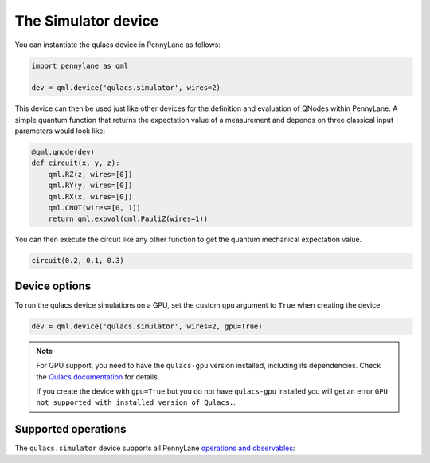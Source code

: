 The Simulator device
====================

You can instantiate the qulacs device in PennyLane as follows:

.. code-block:: python

    import pennylane as qml

    dev = qml.device('qulacs.simulator', wires=2)

This device can then be used just like other devices for the definition and evaluation of QNodes within PennyLane.
A simple quantum function that returns the expectation value of a measurement and depends on three classical input
parameters would look like:

.. code-block:: python

    @qml.qnode(dev)
    def circuit(x, y, z):
        qml.RZ(z, wires=[0])
        qml.RY(y, wires=[0])
        qml.RX(x, wires=[0])
        qml.CNOT(wires=[0, 1])
        return qml.expval(qml.PauliZ(wires=1))

You can then execute the circuit like any other function to get the quantum mechanical expectation value.

.. code-block:: python

    circuit(0.2, 0.1, 0.3)

Device options
~~~~~~~~~~~~~~

To run the qulacs device simulations on a GPU, set the custom ``qpu`` argument to ``True`` when creating the device.

.. code-block:: python

    dev = qml.device('qulacs.simulator', wires=2, gpu=True)

.. note::

    For GPU support, you need to have the ``qulacs-gpu`` version installed, including its dependencies. Check the
    `Qulacs documentation <http://docs.qulacs.org/en/latest/intro/1_install.html>`_  for details.

    If you create the device with ``gpu=True`` but you do not have ``qulacs-gpu`` installed you will get an error
    ``GPU not supported with installed version of Qulacs.``.


Supported operations
~~~~~~~~~~~~~~~~~~~~

The ``qulacs.simulator`` device supports all PennyLane
`operations and observables <https://pennylane.readthedocs.io/en/stable/introduction/operations.html>`_:
